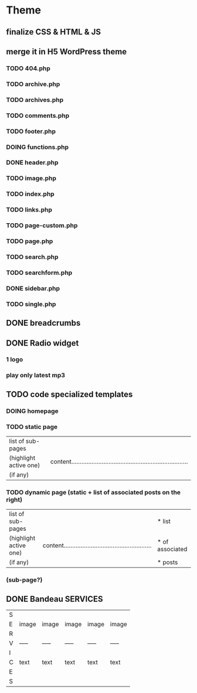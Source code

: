 * Theme
** finalize CSS & HTML & JS
** merge it in H5 WordPress theme
*** TODO 404.php
*** TODO archive.php
*** TODO archives.php
*** TODO comments.php
*** TODO footer.php
*** DOING functions.php
*** DONE header.php
    CLOSED: [2010-08-14 sam. 10:53]
*** TODO image.php
*** TODO index.php
*** TODO links.php
*** TODO page-custom.php
*** TODO page.php
*** TODO search.php
*** TODO searchform.php
*** DONE sidebar.php
    CLOSED: [2010-08-14 sam. 12:22]
*** TODO single.php

** DONE breadcrumbs
   CLOSED: [2010-08-14 sam. 10:52]

** DONE Radio widget
   CLOSED: [2010-08-14 sam. 17:00]
*** 1 logo
*** play only latest mp3

** TODO code specialized templates
*** DOING homepage
*** TODO static page
| list of sub-pages      |                                                                              |
| (highlight active one) | content..................................................................... |
| (if any)               |                                                                              |

*** TODO dynamic page (static + list of associated posts on the right)
| list of sub-pages      |                                                             | * list          |
| (highlight active one) | content.................................................... | * of associated |
| (if any)               |                                                             | * posts         |

*** (sub-page?)

** DONE Bandeau SERVICES
   CLOSED: [2010-08-14 sam. 12:23]
| S |       |       |       |       |       |
| E | image | image | image | image | image |
| R |       |       |       |       |       |
| V | ----- | ----- | ----- | ----- | ----- |
| I |       |       |       |       |       |
| C | text  | text  | text  | text  | text  |
| E |       |       |       |       |       |
| S |       |       |       |       |       |

